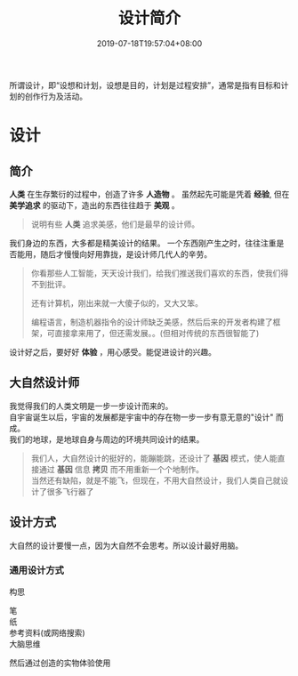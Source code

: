 #+TITLE: 设计简介
#+DESCRIPTION: 设计简介 
#+TAGS[]: 设计
#+CATEGORIES[]: 人
#+DATE: 2019-07-18T19:57:04+08:00

所谓设计，即“设想和计划，设想是目的，计划是过程安排”，通常是指有目标和计划的创作行为及活动。
  # more 
#+HTML: <!-- more -->

* 设计
** 简介 
   *人类* 在生存繁衍的过程中，创造了许多 *人造物* 。
   虽然起先可能是凭着 *经验*, 但在 *美学追求* 的驱动下，造出的东西往往趋于 *美观* 。
   #+begin_quote
   说明有些 *人类* 追求美感，他们是最早的设计师。 
   #+end_quote

   我们身边的东西，大多都是精美设计的结果。
   一个东西刚产生之时，往往注重是否能用，随后才慢慢向好用靠拢，是设计师几代人的辛劳。
   
   #+begin_quote
   你看那些人工智能，天天设计我们，给我们推送我们喜欢的东西，使我们得不到批评。  
   
   还有计算机，刚出来就一大傻子似的，又大又笨。
   
   编程语言，制造机器指令的设计师缺乏美感，然后后来的开发者构建了框架，可直接拿来用了，但还需发展。。(但相对传统的东西很智能了)
   #+end_quote

   设计好之后，要好好 *体验* ，用心感受。能促进设计的兴趣。
** 大自然设计师
   #+begin_verse
   我觉得我们的人类文明是一步一步设计而来的。
   自宇宙诞生以后，宇宙的发展都是宇宙中的存在物一步一步有意无意的"设计" 而成。
   我们的地球，是地球自身与周边的环境共同设计的结果。
   #+end_verse
   #+begin_quote
   #+begin_verse
   我们人，大自然设计的挺好的，能蹦能跳，还设计了 *基因* 模式，使人能直接通过 *基因* 信息 *拷贝* 而不用重新一个个地制作。
   当然还有缺陷，就是不能飞，但现在，不用大自然设计，我们人类自己就设计了很多飞行器了
   #+end_verse
   #+end_quote

** 设计方式
   大自然的设计要慢一点，因为大自然不会思考。所以设计最好用脑。
   
*** 通用设计方式
    构思
    #+begin_verse
    笔
    纸
    参考资料(或网络搜索)
    大脑思维
    #+end_verse
   
    然后通过创造的实物体验使用

